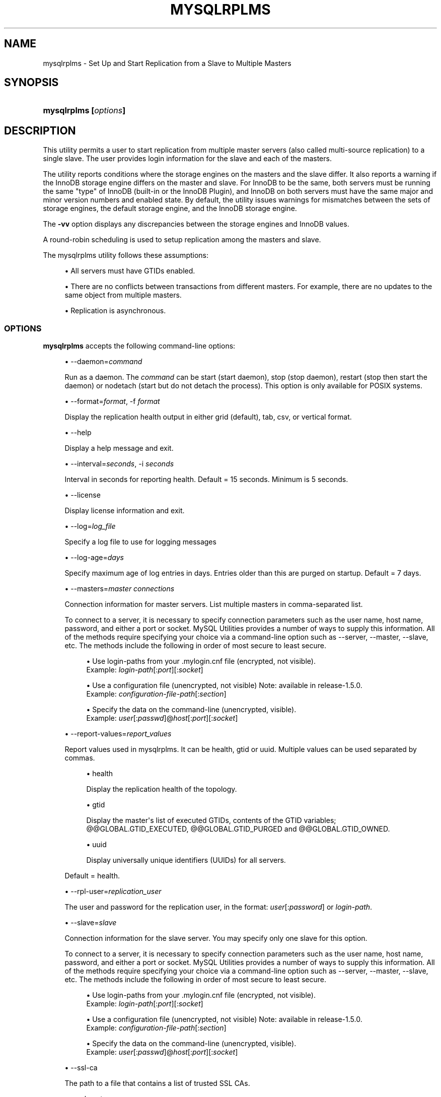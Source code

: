 '\" t
.\"     Title: \fBmysqlrplms\fR
.\"    Author: [FIXME: author] [see http://docbook.sf.net/el/author]
.\" Generator: DocBook XSL Stylesheets v1.79.1 <http://docbook.sf.net/>
.\"      Date: 01/14/2017
.\"    Manual: MySQL Utilities
.\"    Source: MySQL 1.6.5
.\"  Language: English
.\"
.TH "\FBMYSQLRPLMS\FR" "1" "01/14/2017" "MySQL 1\&.6\&.5" "MySQL Utilities"
.\" -----------------------------------------------------------------
.\" * Define some portability stuff
.\" -----------------------------------------------------------------
.\" ~~~~~~~~~~~~~~~~~~~~~~~~~~~~~~~~~~~~~~~~~~~~~~~~~~~~~~~~~~~~~~~~~
.\" http://bugs.debian.org/507673
.\" http://lists.gnu.org/archive/html/groff/2009-02/msg00013.html
.\" ~~~~~~~~~~~~~~~~~~~~~~~~~~~~~~~~~~~~~~~~~~~~~~~~~~~~~~~~~~~~~~~~~
.ie \n(.g .ds Aq \(aq
.el       .ds Aq '
.\" -----------------------------------------------------------------
.\" * set default formatting
.\" -----------------------------------------------------------------
.\" disable hyphenation
.nh
.\" disable justification (adjust text to left margin only)
.ad l
.\" -----------------------------------------------------------------
.\" * MAIN CONTENT STARTS HERE *
.\" -----------------------------------------------------------------
.SH "NAME"
mysqlrplms \- Set Up and Start Replication from a Slave to Multiple Masters
.SH "SYNOPSIS"
.HP \w'\fBmysqlrplms\ 'u
\fBmysqlrplms [\fR\fB\fIoptions\fR\fR\fB]\fR
.SH "DESCRIPTION"
.PP
This utility permits a user to start replication from multiple master servers (also called multi\-source replication) to a single slave\&. The user provides login information for the slave and each of the masters\&.
.PP
The utility reports conditions where the storage engines on the masters and the slave differ\&. It also reports a warning if the InnoDB storage engine differs on the master and slave\&. For InnoDB to be the same, both servers must be running the same "type" of InnoDB (built\-in or the InnoDB Plugin), and InnoDB on both servers must have the same major and minor version numbers and enabled state\&. By default, the utility issues warnings for mismatches between the sets of storage engines, the default storage engine, and the InnoDB storage engine\&.
.PP
The
\fB\-vv\fR
option displays any discrepancies between the storage engines and InnoDB values\&.
.PP
A round\-robin scheduling is used to setup replication among the masters and slave\&.
.PP
The mysqlrplms utility follows these assumptions:
.sp
.RS 4
.ie n \{\
\h'-04'\(bu\h'+03'\c
.\}
.el \{\
.sp -1
.IP \(bu 2.3
.\}
All servers must have GTIDs enabled\&.
.RE
.sp
.RS 4
.ie n \{\
\h'-04'\(bu\h'+03'\c
.\}
.el \{\
.sp -1
.IP \(bu 2.3
.\}
There are no conflicts between transactions from different masters\&. For example, there are no updates to the same object from multiple masters\&.
.RE
.sp
.RS 4
.ie n \{\
\h'-04'\(bu\h'+03'\c
.\}
.el \{\
.sp -1
.IP \(bu 2.3
.\}
Replication is asynchronous\&.
.RE
.SS "OPTIONS"
.PP
\fBmysqlrplms\fR
accepts the following command\-line options:
.sp
.RS 4
.ie n \{\
\h'-04'\(bu\h'+03'\c
.\}
.el \{\
.sp -1
.IP \(bu 2.3
.\}
\-\-daemon=\fIcommand\fR
.sp
Run as a daemon\&. The
\fIcommand\fR
can be
start
(start daemon),
stop
(stop daemon),
restart
(stop then start the daemon) or
nodetach
(start but do not detach the process)\&. This option is only available for POSIX systems\&.
.RE
.sp
.RS 4
.ie n \{\
\h'-04'\(bu\h'+03'\c
.\}
.el \{\
.sp -1
.IP \(bu 2.3
.\}
\-\-format=\fIformat\fR, \-f
\fIformat\fR
.sp
Display the replication health output in either grid (default), tab, csv, or vertical format\&.
.RE
.sp
.RS 4
.ie n \{\
\h'-04'\(bu\h'+03'\c
.\}
.el \{\
.sp -1
.IP \(bu 2.3
.\}
\-\-help
.sp
Display a help message and exit\&.
.RE
.sp
.RS 4
.ie n \{\
\h'-04'\(bu\h'+03'\c
.\}
.el \{\
.sp -1
.IP \(bu 2.3
.\}
\-\-interval=\fIseconds\fR, \-i
\fIseconds\fR
.sp
Interval in seconds for reporting health\&. Default = 15 seconds\&. Minimum is 5 seconds\&.
.RE
.sp
.RS 4
.ie n \{\
\h'-04'\(bu\h'+03'\c
.\}
.el \{\
.sp -1
.IP \(bu 2.3
.\}
\-\-license
.sp
Display license information and exit\&.
.RE
.sp
.RS 4
.ie n \{\
\h'-04'\(bu\h'+03'\c
.\}
.el \{\
.sp -1
.IP \(bu 2.3
.\}
\-\-log=\fIlog_file\fR
.sp
Specify a log file to use for logging messages
.RE
.sp
.RS 4
.ie n \{\
\h'-04'\(bu\h'+03'\c
.\}
.el \{\
.sp -1
.IP \(bu 2.3
.\}
\-\-log\-age=\fIdays\fR
.sp
Specify maximum age of log entries in days\&. Entries older than this are purged on startup\&. Default = 7 days\&.
.RE
.sp
.RS 4
.ie n \{\
\h'-04'\(bu\h'+03'\c
.\}
.el \{\
.sp -1
.IP \(bu 2.3
.\}
\-\-masters=\fImaster connections\fR
.sp
Connection information for master servers\&. List multiple masters in comma\-separated list\&.
.sp
To connect to a server, it is necessary to specify connection parameters such as the user name, host name, password, and either a port or socket\&. MySQL Utilities provides a number of ways to supply this information\&. All of the methods require specifying your choice via a command\-line option such as \-\-server, \-\-master, \-\-slave, etc\&. The methods include the following in order of most secure to least secure\&.
.sp
.RS 4
.ie n \{\
\h'-04'\(bu\h'+03'\c
.\}
.el \{\
.sp -1
.IP \(bu 2.3
.\}
Use login\-paths from your
\&.mylogin\&.cnf
file (encrypted, not visible)\&.
.br
Example:
\fIlogin\-path\fR[:\fIport\fR][:\fIsocket\fR]
.RE
.sp
.RS 4
.ie n \{\
\h'-04'\(bu\h'+03'\c
.\}
.el \{\
.sp -1
.IP \(bu 2.3
.\}
Use a configuration file (unencrypted, not visible) Note: available in release\-1\&.5\&.0\&.
.br
Example:
\fIconfiguration\-file\-path\fR[:\fIsection\fR]
.RE
.sp
.RS 4
.ie n \{\
\h'-04'\(bu\h'+03'\c
.\}
.el \{\
.sp -1
.IP \(bu 2.3
.\}
Specify the data on the command\-line (unencrypted, visible)\&.
.br
Example:
\fIuser\fR[:\fIpasswd\fR]@\fIhost\fR[:\fIport\fR][:\fIsocket\fR]
.RE
.sp
.RE
.sp
.RS 4
.ie n \{\
\h'-04'\(bu\h'+03'\c
.\}
.el \{\
.sp -1
.IP \(bu 2.3
.\}
\-\-report\-values=\fIreport_values\fR
.sp
Report values used in mysqlrplms\&. It can be health, gtid or uuid\&. Multiple values can be used separated by commas\&.
.sp
.RS 4
.ie n \{\
\h'-04'\(bu\h'+03'\c
.\}
.el \{\
.sp -1
.IP \(bu 2.3
.\}
health
.sp
Display the replication health of the topology\&.
.RE
.sp
.RS 4
.ie n \{\
\h'-04'\(bu\h'+03'\c
.\}
.el \{\
.sp -1
.IP \(bu 2.3
.\}
gtid
.sp
Display the master\*(Aqs list of executed GTIDs, contents of the GTID variables;
@@GLOBAL\&.GTID_EXECUTED,
@@GLOBAL\&.GTID_PURGED
and
@@GLOBAL\&.GTID_OWNED\&.
.RE
.sp
.RS 4
.ie n \{\
\h'-04'\(bu\h'+03'\c
.\}
.el \{\
.sp -1
.IP \(bu 2.3
.\}
uuid
.sp
Display universally unique identifiers (UUIDs) for all servers\&.
.RE
.sp
Default = health\&.
.RE
.sp
.RS 4
.ie n \{\
\h'-04'\(bu\h'+03'\c
.\}
.el \{\
.sp -1
.IP \(bu 2.3
.\}
\-\-rpl\-user=\fIreplication_user\fR
.sp
The user and password for the replication user, in the format:
\fIuser\fR[:\fIpassword\fR] or
\fIlogin\-path\fR\&.
.RE
.sp
.RS 4
.ie n \{\
\h'-04'\(bu\h'+03'\c
.\}
.el \{\
.sp -1
.IP \(bu 2.3
.\}
\-\-slave=\fIslave\fR
.sp
Connection information for the slave server\&. You may specify only one slave for this option\&.
.sp
To connect to a server, it is necessary to specify connection parameters such as the user name, host name, password, and either a port or socket\&. MySQL Utilities provides a number of ways to supply this information\&. All of the methods require specifying your choice via a command\-line option such as \-\-server, \-\-master, \-\-slave, etc\&. The methods include the following in order of most secure to least secure\&.
.sp
.RS 4
.ie n \{\
\h'-04'\(bu\h'+03'\c
.\}
.el \{\
.sp -1
.IP \(bu 2.3
.\}
Use login\-paths from your
\&.mylogin\&.cnf
file (encrypted, not visible)\&.
.br
Example:
\fIlogin\-path\fR[:\fIport\fR][:\fIsocket\fR]
.RE
.sp
.RS 4
.ie n \{\
\h'-04'\(bu\h'+03'\c
.\}
.el \{\
.sp -1
.IP \(bu 2.3
.\}
Use a configuration file (unencrypted, not visible) Note: available in release\-1\&.5\&.0\&.
.br
Example:
\fIconfiguration\-file\-path\fR[:\fIsection\fR]
.RE
.sp
.RS 4
.ie n \{\
\h'-04'\(bu\h'+03'\c
.\}
.el \{\
.sp -1
.IP \(bu 2.3
.\}
Specify the data on the command\-line (unencrypted, visible)\&.
.br
Example:
\fIuser\fR[:\fIpasswd\fR]@\fIhost\fR[:\fIport\fR][:\fIsocket\fR]
.RE
.sp
.RE
.sp
.RS 4
.ie n \{\
\h'-04'\(bu\h'+03'\c
.\}
.el \{\
.sp -1
.IP \(bu 2.3
.\}
\-\-ssl\-ca
.sp
The path to a file that contains a list of trusted SSL CAs\&.
.RE
.sp
.RS 4
.ie n \{\
\h'-04'\(bu\h'+03'\c
.\}
.el \{\
.sp -1
.IP \(bu 2.3
.\}
\-\-ssl\-cert
.sp
The name of the SSL certificate file to use for establishing a secure connection\&.
.RE
.sp
.RS 4
.ie n \{\
\h'-04'\(bu\h'+03'\c
.\}
.el \{\
.sp -1
.IP \(bu 2.3
.\}
\-\-ssl\-key
.sp
The name of the SSL key file to use for establishing a secure connection\&.
.RE
.sp
.RS 4
.ie n \{\
\h'-04'\(bu\h'+03'\c
.\}
.el \{\
.sp -1
.IP \(bu 2.3
.\}
\-\-ssl
.sp
Specifies if the server connection requires use of SSL\&. If an encrypted connection cannot be established, the connection attempt fails\&. Default setting is 0 (SSL not required)\&.
.RE
.sp
.RS 4
.ie n \{\
\h'-04'\(bu\h'+03'\c
.\}
.el \{\
.sp -1
.IP \(bu 2.3
.\}
\-\-start\-from\-beginning, \-b
.sp
Start replication at the beginning of events logged in the master binary log\&.
.RE
.sp
.RS 4
.ie n \{\
\h'-04'\(bu\h'+03'\c
.\}
.el \{\
.sp -1
.IP \(bu 2.3
.\}
\-\-switchover\-interval=\fIseconds\fR
.sp
Interval in seconds for switching masters\&. Default = 60 seconds\&. Minimum is 30 seconds\&.
.RE
.sp
.RS 4
.ie n \{\
\h'-04'\(bu\h'+03'\c
.\}
.el \{\
.sp -1
.IP \(bu 2.3
.\}
\-\-pidfile=\fIpidfile\fR
.sp
Pidfile for running mysqlrplms as a daemon\&. This file contains the PID (process identifier), that uniquely identify a process\&. It is needed to identify and control the process forked by mysqlrplms\&.
.RE
.sp
.RS 4
.ie n \{\
\h'-04'\(bu\h'+03'\c
.\}
.el \{\
.sp -1
.IP \(bu 2.3
.\}
\-\-verbose, \-v
.sp
Specify how much information to display\&. Use this option multiple times to increase the amount of information\&. For example,
\fB\-v\fR
= verbose,
\fB\-vv\fR
= more verbose,
\fB\-vvv\fR
= debug\&.
.RE
.sp
.RS 4
.ie n \{\
\h'-04'\(bu\h'+03'\c
.\}
.el \{\
.sp -1
.IP \(bu 2.3
.\}
\-\-version
.sp
Display version information and exit\&.
.RE
.SS "NOTES"
.PP
The login user for the master servers must have the appropriate permissions to grant access to all databases, and have the ability to create user accounts\&. For example, the user accounts used to connect to each of the masters must have the
\fBWITH GRANT OPTION\fR
privilege\&.
.PP
The server IDs on the masters and slave must be nonzero and unique\&. The utility reports an error if the server ID is 0 on either server or the same on the masters and slave\&. Set these values before starting this utility\&.
.PP
Mixing IP and hostnames is not recommended\&. The replication\-specific utilities attempts to compare hostnames and IP addresses as aliases for checking slave connectivity to the master\&. However, if your installation does not support reverse name lookup, the comparison could fail\&. Without the ability to do a reverse name lookup, the replication utilities could report a false negative that the slave is (not) connected to the master\&.
.PP
The path to the MySQL client tools should be included in the
PATH
environment variable in order to use the authentication mechanism with login\-paths\&. This permits the utility to use the
\fBmy_print_defaults\fR
tools which is required to read the login\-path values from the login configuration file (\&.mylogin\&.cnf)\&.
.PP
Due to a known server issue, there are some limitations with the use of temporary tables with multi\-source replication\&. In order to avoid problems, we recommend the execution of all statements for a temporary table in a single transaction\&. See
\m[blue]\fBReplication and Temporary Tables\fR\m[]\&\s-2\u[1]\d\s+2, for more information\&.
.RE
.SS "EXAMPLES"
.PP
To set up multi\-source replication among two masters and a slave, running on different ports of the same host using the default settings, use this command:
.sp
.if n \{\
.RS 4
.\}
.nf
shell> \fBmysqlrplms \-\-slave=root:root@localhost:3306 \e\fR
       \fB\-\-masters=root:root@localhost:3307,root:root@localhost:3308\fR
# Starting multi\-source replication\&.\&.\&.
# Press CTRL+C to quit\&.
# Switching to master \*(Aqlocalhost:3307\*(Aq\&.
# master on localhost: \&.\&.\&. connected\&.
# slave on localhost: \&.\&.\&. connected\&.
#
# Current Master Information:
+\-\-\-\-\-\-\-\-\-\-\-\-\-\-\-\-\-\-\-+\-\-\-\-\-\-\-\-\-\-\-+\-\-\-\-\-\-\-\-\-\-\-\-\-\-\-+\-\-\-\-\-\-\-\-\-\-\-\-\-\-\-\-\-\-\-+
| Binary Log File   | Position  | Binlog_Do_DB  | Binlog_Ignore_DB  |
+\-\-\-\-\-\-\-\-\-\-\-\-\-\-\-\-\-\-\-+\-\-\-\-\-\-\-\-\-\-\-+\-\-\-\-\-\-\-\-\-\-\-\-\-\-\-+\-\-\-\-\-\-\-\-\-\-\-\-\-\-\-\-\-\-\-+
| clone\-bin\&.000001  | 594       | N/A           | N/A               |
+\-\-\-\-\-\-\-\-\-\-\-\-\-\-\-\-\-\-\-+\-\-\-\-\-\-\-\-\-\-\-+\-\-\-\-\-\-\-\-\-\-\-\-\-\-\-+\-\-\-\-\-\-\-\-\-\-\-\-\-\-\-\-\-\-\-+
# GTID Executed Set: 00a4e027\-a83a\-11e3\-8bd6\-28d244017f26:1\-2
#
# Health Status:
+\-\-\-\-\-\-\-\-\-\-\-\-+\-\-\-\-\-\-\-+\-\-\-\-\-\-\-\-\-+\-\-\-\-\-\-\-\-+\-\-\-\-\-\-\-\-\-\-\-\-+\-\-\-\-\-\-\-\-\-+
| host       | port  | role    | state  | gtid_mode  | health  |
+\-\-\-\-\-\-\-\-\-\-\-\-+\-\-\-\-\-\-\-+\-\-\-\-\-\-\-\-\-+\-\-\-\-\-\-\-\-+\-\-\-\-\-\-\-\-\-\-\-\-+\-\-\-\-\-\-\-\-\-+
| localhost  | 3307  | MASTER  | UP     | ON         | OK      |
| localhost  | 3306  | SLAVE   | UP     | ON         | OK      |
| localhost  | 3308  | MASTER  | UP     | ON         | OK      |
+\-\-\-\-\-\-\-\-\-\-\-\-+\-\-\-\-\-\-\-+\-\-\-\-\-\-\-\-\-+\-\-\-\-\-\-\-\-+\-\-\-\-\-\-\-\-\-\-\-\-+\-\-\-\-\-\-\-\-\-+
#
(\&.\&.\&.)
.fi
.if n \{\
.RE
.\}
.PP
The following command uses \-\-report\-values to report health, GTID and UUID status:
.sp
.if n \{\
.RS 4
.\}
.nf
shell> \fBmysqlrplms \-\-slave=root:root@localhost:3306 \e\fR
       \fB\-\-masters=root:root@localhost:3307,root:root@localhost:3308\en\fR
       \fB\-\-report\-values=health,gtid,uuid\fR
# Starting multi\-source replication\&.\&.\&.
# Press CTRL+C to quit\&.
# Switching to master \*(Aqlocalhost:3307\*(Aq\&.
# master on localhost: \&.\&.\&. connected\&.
# slave on localhost: \&.\&.\&. connected\&.
#
# Current Master Information:
+\-\-\-\-\-\-\-\-\-\-\-\-\-\-\-\-\-\-\-+\-\-\-\-\-\-\-\-\-\-\-+\-\-\-\-\-\-\-\-\-\-\-\-\-\-\-+\-\-\-\-\-\-\-\-\-\-\-\-\-\-\-\-\-\-\-+
| Binary Log File   | Position  | Binlog_Do_DB  | Binlog_Ignore_DB  |
+\-\-\-\-\-\-\-\-\-\-\-\-\-\-\-\-\-\-\-+\-\-\-\-\-\-\-\-\-\-\-+\-\-\-\-\-\-\-\-\-\-\-\-\-\-\-+\-\-\-\-\-\-\-\-\-\-\-\-\-\-\-\-\-\-\-+
| clone\-bin\&.000001  | 594       | N/A           | N/A               |
+\-\-\-\-\-\-\-\-\-\-\-\-\-\-\-\-\-\-\-+\-\-\-\-\-\-\-\-\-\-\-+\-\-\-\-\-\-\-\-\-\-\-\-\-\-\-+\-\-\-\-\-\-\-\-\-\-\-\-\-\-\-\-\-\-\-+
# GTID Executed Set: 00a4e027\-a83a\-11e3\-8bd6\-28d244017f26:1\-2
#
# Health Status:
+\-\-\-\-\-\-\-\-\-\-\-\-+\-\-\-\-\-\-\-+\-\-\-\-\-\-\-\-\-+\-\-\-\-\-\-\-\-+\-\-\-\-\-\-\-\-\-\-\-\-+\-\-\-\-\-\-\-\-\-+
| host       | port  | role    | state  | gtid_mode  | health  |
+\-\-\-\-\-\-\-\-\-\-\-\-+\-\-\-\-\-\-\-+\-\-\-\-\-\-\-\-\-+\-\-\-\-\-\-\-\-+\-\-\-\-\-\-\-\-\-\-\-\-+\-\-\-\-\-\-\-\-\-+
| localhost  | 3307  | MASTER  | UP     | ON         | OK      |
| localhost  | 3306  | SLAVE   | UP     | ON         | OK      |
| localhost  | 3308  | MASTER  | UP     | ON         | OK      |
+\-\-\-\-\-\-\-\-\-\-\-\-+\-\-\-\-\-\-\-+\-\-\-\-\-\-\-\-\-+\-\-\-\-\-\-\-\-+\-\-\-\-\-\-\-\-\-\-\-\-+\-\-\-\-\-\-\-\-\-+
#
# GTID Status \- Transactions executed on the servers:
+\-\-\-\-\-\-\-\-\-\-\-\-+\-\-\-\-\-\-\-+\-\-\-\-\-\-\-\-\-+\-\-\-\-\-\-\-\-\-\-\-\-\-\-\-\-\-\-\-\-\-\-\-\-\-\-\-\-\-\-\-\-\-\-\-\-\-\-\-\-\-\-\-+
| host       | port  | role    | gtid                                      |
+\-\-\-\-\-\-\-\-\-\-\-\-+\-\-\-\-\-\-\-+\-\-\-\-\-\-\-\-\-+\-\-\-\-\-\-\-\-\-\-\-\-\-\-\-\-\-\-\-\-\-\-\-\-\-\-\-\-\-\-\-\-\-\-\-\-\-\-\-\-\-\-\-+
| localhost  | 3307  | MASTER  | 00a4e027\-a83a\-11e3\-8bd6\-28d244017f26:1\-2  |
| localhost  | 3306  | SLAVE   | 00a4e027\-a83a\-11e3\-8bd6\-28d244017f26:1\-2  |
| localhost  | 3306  | SLAVE   | faf0874f\-a839\-11e3\-8bd6\-28d244017f26:1    |
+\-\-\-\-\-\-\-\-\-\-\-\-+\-\-\-\-\-\-\-+\-\-\-\-\-\-\-\-\-+\-\-\-\-\-\-\-\-\-\-\-\-\-\-\-\-\-\-\-\-\-\-\-\-\-\-\-\-\-\-\-\-\-\-\-\-\-\-\-\-\-\-\-+
#
# UUID Status:
+\-\-\-\-\-\-\-\-\-\-\-\-+\-\-\-\-\-\-\-+\-\-\-\-\-\-\-\-\-+\-\-\-\-\-\-\-\-\-\-\-\-\-\-\-\-\-\-\-\-\-\-\-\-\-\-\-\-\-\-\-\-\-\-\-\-\-\-\-+
| host       | port  | role    | uuid                                  |
+\-\-\-\-\-\-\-\-\-\-\-\-+\-\-\-\-\-\-\-+\-\-\-\-\-\-\-\-\-+\-\-\-\-\-\-\-\-\-\-\-\-\-\-\-\-\-\-\-\-\-\-\-\-\-\-\-\-\-\-\-\-\-\-\-\-\-\-\-+
| localhost  | 3307  | MASTER  | 00a4e027\-a83a\-11e3\-8bd6\-28d244017f26  |
| localhost  | 3306  | SLAVE   | faf0874f\-a839\-11e3\-8bd6\-28d244017f26  |
+\-\-\-\-\-\-\-\-\-\-\-\-+\-\-\-\-\-\-\-+\-\-\-\-\-\-\-\-\-+\-\-\-\-\-\-\-\-\-\-\-\-\-\-\-\-\-\-\-\-\-\-\-\-\-\-\-\-\-\-\-\-\-\-\-\-\-\-\-+
#
(\&.\&.\&.)
.fi
.if n \{\
.RE
.\}
.PP
Start multi\-source replication running as a daemon (POSIX only):
.sp
.if n \{\
.RS 4
.\}
.nf
shell> \fBmysqlrplms \-\-slave=root:root@localhost:3306 \e\fR
       \fB\-\-masters=root:root@localhost:3307,root:root@localhost:3308 \e\fR
       \fB\-\-log=rplms_daemon\&.log \-\-pidfile=rplms_daemon\&.pid \-\-daemon=start\fR
.fi
.if n \{\
.RE
.\}
.PP
Restart multi\-source replication running as a daemon:
.sp
.if n \{\
.RS 4
.\}
.nf
shell> \fBmysqlrplms \-\-slave=root:root@localhost:3306 \e\fR
       \fB\-\-masters=root:root@localhost:3307,root:root@localhost:3308 \e\fR
       \fB\-\-log=rplms_daemon\&.log \-\-pidfile=rplms_daemon\&.pid \-\-daemon=restart\fR
.fi
.if n \{\
.RE
.\}
.PP
Stop multi\-source replication running as a daemon:
.sp
.if n \{\
.RS 4
.\}
.nf
shell> \fBmysqlrplms \-\-slave=root:root@localhost:3306 \e\fR
       \fB\-\-masters=root:root@localhost:3307,root:root@localhost:3308 \e\fR
       \fB\-\-log=rplms_daemon\&.log \-\-pidfile=rplms_daemon\&.pid \-\-daemon=stop\fR
.fi
.if n \{\
.RE
.\}
.SS "RECOMMENDATIONS"
.PP
You should set
read_only=1
in the
my\&.cnf
file for the slave to ensure that no accidental data changes, such as
\fBINSERT\fR,
\fBDELETE\fR,
\fBUPDATE\fR, and so forth, are permitted on the slave other than those produced by events read from the master\&.
.RE
.SS "PERMISSIONS REQUIRED"
.PP
The users on the masters need the following privileges: SELECT and INSERT privileges on mysql database, REPLICATION SLAVE, REPLICATION CLIENT and GRANT OPTION\&. The slave users need the SUPER privilege\&. The rpl user, used as the argument for the
\fB\-\-rpl\-user\fR
option, is either created automatically or if it exists, it needs the REPLICATION SLAVE privilege\&.
.SH "COPYRIGHT"
.br
.PP
Copyright \(co 2006, 2017, Oracle and/or its affiliates. All rights reserved.
.PP
This documentation is free software; you can redistribute it and/or modify it only under the terms of the GNU General Public License as published by the Free Software Foundation; version 2 of the License.
.PP
This documentation is distributed in the hope that it will be useful, but WITHOUT ANY WARRANTY; without even the implied warranty of MERCHANTABILITY or FITNESS FOR A PARTICULAR PURPOSE. See the GNU General Public License for more details.
.PP
You should have received a copy of the GNU General Public License along with the program; if not, write to the Free Software Foundation, Inc., 51 Franklin Street, Fifth Floor, Boston, MA 02110-1301 USA or see http://www.gnu.org/licenses/.
.sp
.SH "REFERENCES"
.IP " 1." 4
Replication and Temporary Tables
.RS 4
\%http://dev.mysql.com/doc/refman/5.7/en/replication-features-temptables.html
.RE
.SH "SEE ALSO"
For more information, please refer to the MySQL Utilities and Fabric
documentation, which is available online at
http://dev.mysql.com/doc/index-utils-fabric.html
.SH AUTHOR
Oracle Corporation (http://dev.mysql.com/).
